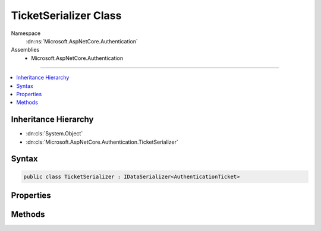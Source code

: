 

TicketSerializer Class
======================





Namespace
    :dn:ns:`Microsoft.AspNetCore.Authentication`
Assemblies
    * Microsoft.AspNetCore.Authentication

----

.. contents::
   :local:



Inheritance Hierarchy
---------------------


* :dn:cls:`System.Object`
* :dn:cls:`Microsoft.AspNetCore.Authentication.TicketSerializer`








Syntax
------

.. code-block:: csharp

    public class TicketSerializer : IDataSerializer<AuthenticationTicket>








.. dn:class:: Microsoft.AspNetCore.Authentication.TicketSerializer
    :hidden:

.. dn:class:: Microsoft.AspNetCore.Authentication.TicketSerializer

Properties
----------

.. dn:class:: Microsoft.AspNetCore.Authentication.TicketSerializer
    :noindex:
    :hidden:

    
    .. dn:property:: Microsoft.AspNetCore.Authentication.TicketSerializer.Default
    
        
        :rtype: Microsoft.AspNetCore.Authentication.TicketSerializer
    
        
        .. code-block:: csharp
    
            public static TicketSerializer Default
            {
                get;
            }
    

Methods
-------

.. dn:class:: Microsoft.AspNetCore.Authentication.TicketSerializer
    :noindex:
    :hidden:

    
    .. dn:method:: Microsoft.AspNetCore.Authentication.TicketSerializer.Deserialize(System.Byte[])
    
        
    
        
        :type data: System.Byte<System.Byte>[]
        :rtype: Microsoft.AspNetCore.Authentication.AuthenticationTicket
    
        
        .. code-block:: csharp
    
            public virtual AuthenticationTicket Deserialize(byte[] data)
    
    .. dn:method:: Microsoft.AspNetCore.Authentication.TicketSerializer.Read(System.IO.BinaryReader)
    
        
    
        
        :type reader: System.IO.BinaryReader
        :rtype: Microsoft.AspNetCore.Authentication.AuthenticationTicket
    
        
        .. code-block:: csharp
    
            public virtual AuthenticationTicket Read(BinaryReader reader)
    
    .. dn:method:: Microsoft.AspNetCore.Authentication.TicketSerializer.ReadClaim(System.IO.BinaryReader, System.Security.Claims.ClaimsIdentity)
    
        
    
        
        :type reader: System.IO.BinaryReader
    
        
        :type identity: System.Security.Claims.ClaimsIdentity
        :rtype: System.Security.Claims.Claim
    
        
        .. code-block:: csharp
    
            protected virtual Claim ReadClaim(BinaryReader reader, ClaimsIdentity identity)
    
    .. dn:method:: Microsoft.AspNetCore.Authentication.TicketSerializer.ReadIdentity(System.IO.BinaryReader)
    
        
    
        
        :type reader: System.IO.BinaryReader
        :rtype: System.Security.Claims.ClaimsIdentity
    
        
        .. code-block:: csharp
    
            protected virtual ClaimsIdentity ReadIdentity(BinaryReader reader)
    
    .. dn:method:: Microsoft.AspNetCore.Authentication.TicketSerializer.Serialize(Microsoft.AspNetCore.Authentication.AuthenticationTicket)
    
        
    
        
        :type ticket: Microsoft.AspNetCore.Authentication.AuthenticationTicket
        :rtype: System.Byte<System.Byte>[]
    
        
        .. code-block:: csharp
    
            public virtual byte[] Serialize(AuthenticationTicket ticket)
    
    .. dn:method:: Microsoft.AspNetCore.Authentication.TicketSerializer.Write(System.IO.BinaryWriter, Microsoft.AspNetCore.Authentication.AuthenticationTicket)
    
        
    
        
        :type writer: System.IO.BinaryWriter
    
        
        :type ticket: Microsoft.AspNetCore.Authentication.AuthenticationTicket
    
        
        .. code-block:: csharp
    
            public virtual void Write(BinaryWriter writer, AuthenticationTicket ticket)
    
    .. dn:method:: Microsoft.AspNetCore.Authentication.TicketSerializer.WriteClaim(System.IO.BinaryWriter, System.Security.Claims.Claim)
    
        
    
        
        :type writer: System.IO.BinaryWriter
    
        
        :type claim: System.Security.Claims.Claim
    
        
        .. code-block:: csharp
    
            protected virtual void WriteClaim(BinaryWriter writer, Claim claim)
    
    .. dn:method:: Microsoft.AspNetCore.Authentication.TicketSerializer.WriteIdentity(System.IO.BinaryWriter, System.Security.Claims.ClaimsIdentity)
    
        
    
        
        :type writer: System.IO.BinaryWriter
    
        
        :type identity: System.Security.Claims.ClaimsIdentity
    
        
        .. code-block:: csharp
    
            protected virtual void WriteIdentity(BinaryWriter writer, ClaimsIdentity identity)
    

